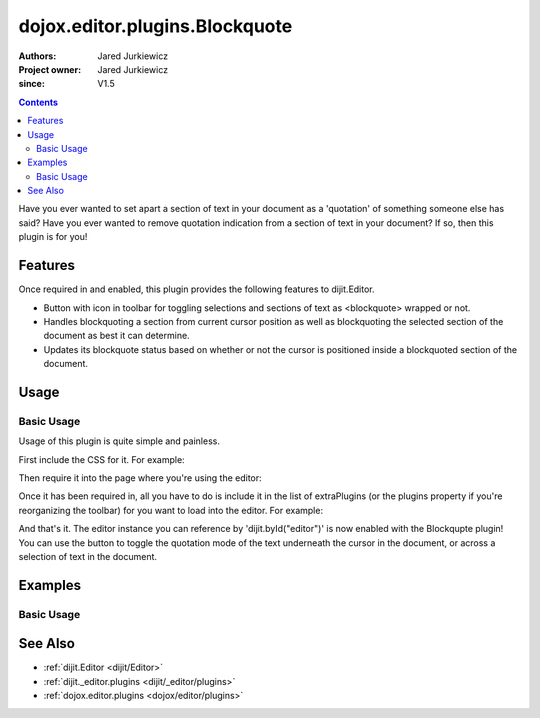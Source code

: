 .. _dojox/editor/plugins/Blockquote:

===============================
dojox.editor.plugins.Blockquote
===============================

:Authors: Jared Jurkiewicz
:Project owner: Jared Jurkiewicz
:since: V1.5

.. contents ::
    :depth: 2

Have you ever wanted to set apart a section of text in your document as a 'quotation' of something someone else has said?  Have you ever wanted to remove quotation indication from a section of text in your document?  If so, then this plugin is for you!

Features
========

Once required in and enabled, this plugin provides the following features to dijit.Editor.

* Button with icon in toolbar for toggling selections and sections of text as <blockquote> wrapped or not.
* Handles blockquoting a section from current cursor position as well as blockquoting the selected section of the document as best it can determine.
* Updates its blockquote status based on whether or not the cursor is positioned inside a blockquoted section of the document.

Usage
=====

Basic Usage
-----------
Usage of this plugin is quite simple and painless.

First include the CSS for it.  For example:

.. css ::

    @import "dojox/editor/plugins/resources/css/Blockquote.css";

Then require it into the page where you're using the editor:

.. js ::
 
    dojo.require("dijit.Editor");
    dojo.require("dojox.editor.plugins.Blockquote");


Once it has been required in, all you have to do is include it in the list of extraPlugins (or the plugins property if you're reorganizing the toolbar) for you want to load into the editor.  For example:

.. html ::

  <div data-dojo-type="dijit/Editor" id="editor" data-dojo-props="extraPlugins:['blockquote']"></div>


And that's it.  The editor instance you can reference by 'dijit.byId("editor")' is now enabled with the Blockqupte plugin!  You can use the button to toggle the quotation mode of the text underneath the cursor in the document, or across a selection of text in the document.

Examples
========

Basic Usage
-----------

.. code-example::
  :djConfig: parseOnLoad: true
  :version: 1.4

  .. js ::

      dojo.require("dijit.form.Button");
      dojo.require("dijit.Editor");
      dojo.require("dojox.editor.plugins.Blockquote");

  .. css ::

      @import "{{baseUrl}}dojox/editor/plugins/resources/css/Blockquote.css";
    
  .. html ::

    <b>Move the cursor around and select blockquote to blockquote a section of the document.</b>
    <br>
    <div data-dojo-type="dijit/Editor" height="250px" id="input" data-dojo-props="extraPlugins:['blockquote']">
    <div>
    <br>
    blah blah & blah!
    <br>
    </div>
    <br>
    <table>
    <tbody>
    <tr>
    <td style="border-style:solid; border-width: 2px; border-color: gray;">One cell</td>
    <td style="border-style:solid; border-width: 2px; border-color: gray;">
    Two cell
    </td>
    </tr>
    </tbody>
    </table>
    <ul>
    <li>item one</li>
    <li>
    item two
    </li>
    </ul>
    </div>

See Also
========

* :ref:`dijit.Editor <dijit/Editor>`
* :ref:`dijit._editor.plugins <dijit/_editor/plugins>`
* :ref:`dojox.editor.plugins <dojox/editor/plugins>`

